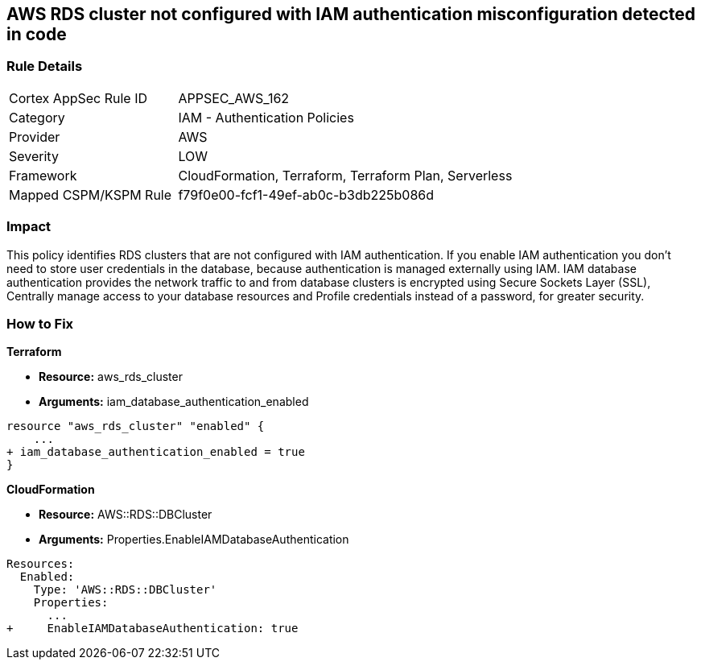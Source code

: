 == AWS RDS cluster not configured with IAM authentication misconfiguration detected in code


=== Rule Details

[cols="1,2"]
|===
|Cortex AppSec Rule ID |APPSEC_AWS_162
|Category |IAM - Authentication Policies
|Provider |AWS
|Severity |LOW
|Framework |CloudFormation, Terraform, Terraform Plan, Serverless
|Mapped CSPM/KSPM Rule |f79f0e00-fcf1-49ef-ab0c-b3db225b086d
|===


=== Impact
This policy identifies RDS clusters that are not configured with IAM authentication. If you enable IAM authentication you don't need to store user credentials in the database, because authentication is managed externally using IAM. IAM database authentication provides the network traffic to and from database clusters is encrypted using Secure Sockets Layer (SSL), Centrally manage access to your database resources and Profile credentials instead of a password, for greater security.

=== How to Fix


*Terraform* 


* *Resource:* aws_rds_cluster
* *Arguments:* iam_database_authentication_enabled


[source,go]
----
resource "aws_rds_cluster" "enabled" {
    ...
+ iam_database_authentication_enabled = true
}
----


*CloudFormation* 


* *Resource:* AWS::RDS::DBCluster
* *Arguments:* Properties.EnableIAMDatabaseAuthentication


[source,yaml]
----
Resources:
  Enabled:
    Type: 'AWS::RDS::DBCluster'
    Properties:
      ...
+     EnableIAMDatabaseAuthentication: true
----
